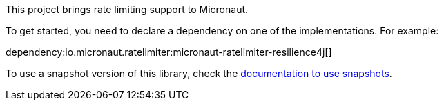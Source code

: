 This project brings rate limiting support to Micronaut.

To get started, you need to declare a dependency on one of the implementations. For example:

dependency:io.micronaut.ratelimiter:micronaut-ratelimiter-resilience4j[]

To use a snapshot version of this library, check the
https://docs.micronaut.io/latest/guide/index.html#usingsnapshots[documentation to use snapshots].
